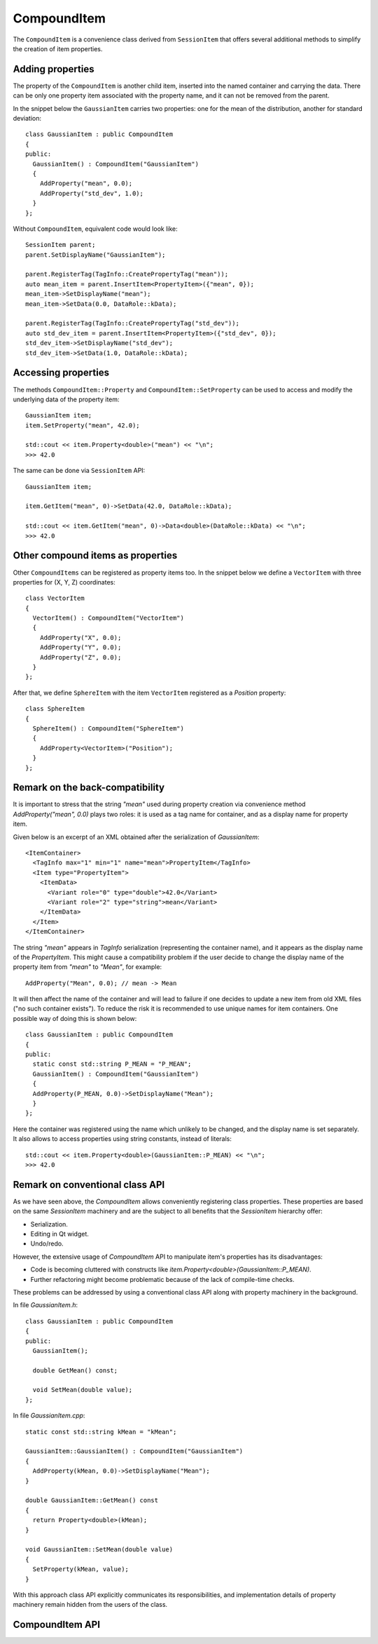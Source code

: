 CompoundItem
============

The ``CompoundItem`` is a convenience class derived from ``SessionItem`` that offers
several additional methods to simplify the creation of item properties.

Adding properties
-----------------

The property of the ``CompoundItem`` is another child item, inserted into the named
container and carrying the data. There can be only one property item associated with the
property name, and it can not be removed from the parent.

In the snippet below the ``GaussianItem`` carries two properties: one for the mean of the
distribution, another for standard deviation::

  class GaussianItem : public CompoundItem
  {
  public:
    GaussianItem() : CompoundItem("GaussianItem")
    {
      AddProperty("mean", 0.0);
      AddProperty("std_dev", 1.0);
    }
  };

Without ``CompoundItem``, equivalent code would look like::

  SessionItem parent;
  parent.SetDisplayName("GaussianItem");

  parent.RegisterTag(TagInfo::CreatePropertyTag("mean"));
  auto mean_item = parent.InsertItem<PropertyItem>({"mean", 0});
  mean_item->SetDisplayName("mean");
  mean_item->SetData(0.0, DataRole::kData);

  parent.RegisterTag(TagInfo::CreatePropertyTag("std_dev"));
  auto std_dev_item = parent.InsertItem<PropertyItem>({"std_dev", 0});
  std_dev_item->SetDisplayName("std_dev");
  std_dev_item->SetData(1.0, DataRole::kData);

Accessing properties
--------------------

The methods ``CompoundItem::Property`` and ``CompoundItem::SetProperty`` can be used to access
and modify the underlying data of the property item::

  GaussianItem item;
  item.SetProperty("mean", 42.0);

  std::cout << item.Property<double>("mean") << "\n";
  >>> 42.0

The same can be done via ``SessionItem`` API::

  GaussianItem item;

  item.GetItem("mean", 0)->SetData(42.0, DataRole::kData);

  std::cout << item.GetItem("mean", 0)->Data<double>(DataRole::kData) << "\n";
  >>> 42.0

Other compound items as properties
-----------------------------------

Other ``CompoundItems`` can be registered as property items too.
In the snippet below we define a ``VectorItem`` with three properties for (X, Y, Z) coordinates::

  class VectorItem
  {
    VectorItem() : CompoundItem("VectorItem")
    {
      AddProperty("X", 0.0);
      AddProperty("Y", 0.0);
      AddProperty("Z", 0.0);
    }
  };

After that, we define ``SphereItem`` with the item ``VectorItem`` registered as a `Position`
property::

  class SphereItem
  {
    SphereItem() : CompoundItem("SphereItem")
    {
      AddProperty<VectorItem>("Position");
    }
  };


Remark on the back-compatibility
--------------------------------

It is important to stress that the string `"mean"` used during
property creation via convenience method `AddProperty("mean", 0.0)` plays two roles:
it is used as a tag name for container, and as a display name for property item.

Given below is an excerpt of an XML obtained after the serialization of `GaussianItem`::

  <ItemContainer>
    <TagInfo max="1" min="1" name="mean">PropertyItem</TagInfo>
    <Item type="PropertyItem">
      <ItemData>
        <Variant role="0" type="double">42.0</Variant>
        <Variant role="2" type="string">mean</Variant>
      </ItemData>
    </Item>
  </ItemContainer>

The string `"mean"` appears in `TagInfo` serialization (representing the container name), and it appears as the display name of
the `PropertyItem`. This might cause a compatibility problem if the user decide to change the
display name of the property item from `"mean"` to `"Mean"`, for example::

  AddProperty("Mean", 0.0); // mean -> Mean

It will then affect the name of the container and will lead to failure if one
decides to update a new item from old XML files ("no such container exists"). To
reduce the risk it is recommended to use unique names for item containers. One
possible way of doing this is shown below::

  class GaussianItem : public CompoundItem
  {
  public:
    static const std::string P_MEAN = "P_MEAN";
    GaussianItem() : CompoundItem("GaussianItem")
    {
    AddProperty(P_MEAN, 0.0)->SetDisplayName("Mean");
    }
  };

Here the container was registered using the name which unlikely to be changed,
and the display name is set separately. It also allows to access properties
using string constants, instead of literals::

  std::cout << item.Property<double>(GaussianItem::P_MEAN) << "\n";
  >>> 42.0

Remark on conventional class API
--------------------------------

As we have seen above, the `CompoundItem` allows conveniently registering class properties. These
properties are based on the same `SessionItem` machinery and are the subject to
all benefits that the `SessionItem` hierarchy offer:

- Serialization.
- Editing in Qt widget.
- Undo/redo.

However, the extensive usage of `CompoundItem` API to manipulate item's
properties has its disadvantages:

- Code is becoming cluttered with constructs like
  `item.Property<double>(GaussianItem::P_MEAN)`.
- Further refactoring might become problematic because of the lack of
  compile-time checks.

These problems can be addressed by using a conventional class API along with
property machinery in the background.

In file `GaussianItem.h`::

  class GaussianItem : public CompoundItem
  {
  public:
    GaussianItem();

    double GetMean() const;

    void SetMean(double value);
  };

In file `GaussianItem.cpp`::

  static const std::string kMean = "kMean";

  GaussianItem::GaussianItem() : CompoundItem("GaussianItem")
  {
    AddProperty(kMean, 0.0)->SetDisplayName("Mean");
  }

  double GaussianItem::GetMean() const
  {
    return Property<double>(kMean);
  }

  void GaussianItem::SetMean(double value)
  {
    SetProperty(kMean, value);
  }

With this approach class API explicitly communicates its responsibilities, and
implementation details of property machinery remain hidden from the users of the
class.

CompoundItem API
----------------

.. doxygenclass:: mvvm::CompoundItem
  :members:
